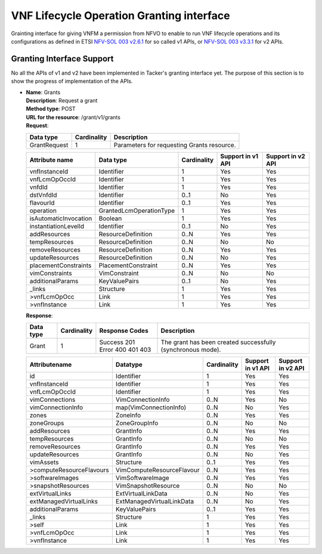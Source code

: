 ==========================================
VNF Lifecycle Operation Granting interface
==========================================

Grainting interface for giving VNFM a permission from NFVO to enable to run VNF
lifecycle operations and its configurations
as defined in ETSI `NFV-SOL 003 v2.6.1`_ for so called
v1 APIs, or `NFV-SOL 003 v3.3.1`_ for v2 APIs.

Granting Interface Support
==========================

No all the APIs of v1 and v2 have been implemented in Tacker's granting
interface yet.
The purpose of this section is to show the progress of implementation of the
APIs.

* | **Name**: Grants
  | **Description**: Request a grant
  | **Method type**: POST
  | **URL for the resource**: /grant/v1/grants
  | **Request**:

  +--------------+-------------+--------------------------------------------+
  | Data type    | Cardinality | Description                                |
  +==============+=============+============================================+
  | GrantRequest | 1           | Parameters for requesting Grants resource. |
  +--------------+-------------+--------------------------------------------+


  .. list-table::
     :header-rows: 1

     * - Attribute name
       - Data type
       - Cardinality
       - Support in v1 API
       - Support in v2 API
     * - vnfInstanceId
       - Identifier
       - 1
       - Yes
       - Yes
     * - vnfLcmOpOccId
       - Identifier
       - 1
       - Yes
       - Yes
     * - vnfdId
       - Identifier
       - 1
       - Yes
       - Yes
     * - dstVnfdId
       - Identifier
       - 0..1
       - No
       - Yes
     * - flavourId
       - Identifier
       - 0..1
       - Yes
       - Yes
     * - operation
       - GrantedLcmOperationType
       - 1
       - Yes
       - Yes
     * - isAutomaticInvocation
       - Boolean
       - 1
       - Yes
       - Yes
     * - instantiationLevelId
       - Identifier
       - 0..1
       - No
       - Yes
     * - addResources
       - ResourceDefinition
       - 0..N
       - Yes
       - Yes
     * - tempResources
       - ResourceDefinition
       - 0..N
       - No
       - No
     * - removeResources
       - ResourceDefinition
       - 0..N
       - Yes
       - Yes
     * - updateResources
       - ResourceDefinition
       - 0..N
       - No
       - Yes
     * - placementConstraints
       - PlacementConstraint
       - 0..N
       - Yes
       - Yes
     * - vimConstraints
       - VimConstraint
       - 0..N
       - No
       - No
     * - additionalParams
       - KeyValuePairs
       - 0..1
       - No
       - Yes
     * - _links
       - Structure
       - 1
       - Yes
       - Yes
     * - >vnfLcmOpOcc
       - Link
       - 1
       - Yes
       - Yes
     * - >vnfInstance
       - Link
       - 1
       - Yes
       - Yes

  | **Response**:

  .. list-table::
     :widths: 10 10 20 50
     :header-rows: 1

     * - Data type
       - Cardinality
       - Response Codes
       - Description
     * - Grant
       - 1
       - | Success 201
         | Error 400 401 403
       - The grant has been created successfully (synchronous mode).

  .. list-table::
     :header-rows: 1

     * - Attributename
       - Datatype
       - Cardinality
       - Support in v1 API
       - Support in v2 API
     * - id
       - Identifier
       - 1
       - Yes
       - Yes
     * - vnfInstanceId
       - Identifier
       - 1
       - Yes
       - Yes
     * - vnfLcmOpOccId
       - Identifier
       - 1
       - Yes
       - Yes
     * - vimConnections
       - VimConnectionInfo
       - 0..N
       - Yes
       - No
     * - vimConnectionInfo
       - map(VimConnectionInfo)
       - 0..N
       - No
       - Yes
     * - zones
       - ZoneInfo
       - 0..N
       - Yes
       - Yes
     * - zoneGroups
       - ZoneGroupInfo
       - 0..N
       - No
       - No
     * - addResources
       - GrantInfo
       - 0..N
       - Yes
       - Yes
     * - tempResources
       - GrantInfo
       - 0..N
       - No
       - No
     * - removeResources
       - GrantInfo
       - 0..N
       - Yes
       - Yes
     * - updateResources
       - GrantInfo
       - 0..N
       - No
       - Yes
     * - vimAssets
       - Structure
       - 0..1
       - Yes
       - Yes
     * - >computeResourceFlavours
       - VimComputeResourceFlavour
       - 0..N
       - Yes
       - Yes
     * - >softwareImages
       - VimSoftwareImage
       - 0..N
       - Yes
       - Yes
     * - >snapshotResources
       - VimSnapshotResource
       - 0..N
       - No
       - No
     * - extVirtualLinks
       - ExtVirtualLinkData
       - 0..N
       - No
       - Yes
     * - extManagedVirtualLinks
       - ExtManagedVirtualLinkData
       - 0..N
       - No
       - Yes
     * - additionalParams
       - KeyValuePairs
       - 0..1
       - Yes
       - Yes
     * - _links
       - Structure
       - 1
       - Yes
       - Yes
     * - >self
       - Link
       - 1
       - Yes
       - Yes
     * - >vnfLcmOpOcc
       - Link
       - 1
       - Yes
       - Yes
     * - >vnfInstance
       - Link
       - 1
       - Yes
       - Yes

.. _NFV-SOL 003 v2.6.1: https://www.etsi.org/deliver/etsi_gs/NFV-SOL/001_099/003/02.06.01_60/gs_nfv-sol003v020601p.pdf
.. _NFV-SOL 003 v3.3.1: https://www.etsi.org/deliver/etsi_gs/NFV-SOL/001_099/003/03.03.01_60/gs_nfv-sol003v030301p.pdf

